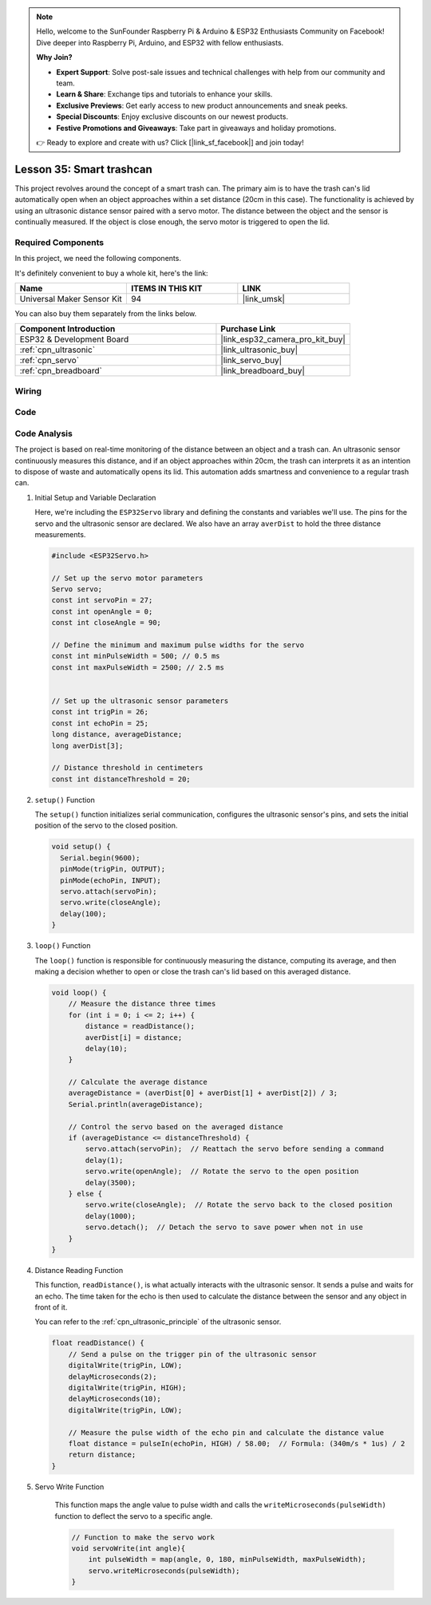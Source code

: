 .. note::

    Hello, welcome to the SunFounder Raspberry Pi & Arduino & ESP32 Enthusiasts Community on Facebook! Dive deeper into Raspberry Pi, Arduino, and ESP32 with fellow enthusiasts.

    **Why Join?**

    - **Expert Support**: Solve post-sale issues and technical challenges with help from our community and team.
    - **Learn & Share**: Exchange tips and tutorials to enhance your skills.
    - **Exclusive Previews**: Get early access to new product announcements and sneak peeks.
    - **Special Discounts**: Enjoy exclusive discounts on our newest products.
    - **Festive Promotions and Giveaways**: Take part in giveaways and holiday promotions.

    👉 Ready to explore and create with us? Click [|link_sf_facebook|] and join today!

.. _esp32_trashcan:

Lesson 35: Smart trashcan
==================================

This project revolves around the concept of a smart trash can. 
The primary aim is to have the trash can's lid automatically open 
when an object approaches within a set distance (20cm in this case). 
The functionality is achieved by using an ultrasonic distance sensor paired with a servo motor. 
The distance between the object and the sensor is continually measured. 
If the object is close enough, the servo motor is triggered to open the lid. 


Required Components
--------------------------

In this project, we need the following components. 

It's definitely convenient to buy a whole kit, here's the link: 

.. list-table::
    :widths: 20 20 20
    :header-rows: 1

    *   - Name	
        - ITEMS IN THIS KIT
        - LINK
    *   - Universal Maker Sensor Kit
        - 94
        - |link_umsk|

You can also buy them separately from the links below.

.. list-table::
    :widths: 30 20
    :header-rows: 1

    *   - Component Introduction
        - Purchase Link

    *   - ESP32 & Development Board
        - |link_esp32_camera_pro_kit_buy|
    *   - :ref:`cpn_ultrasonic`
        - |link_ultrasonic_buy|
    *   - :ref:`cpn_servo`
        - |link_servo_buy|
    *   - :ref:`cpn_breadboard`
        - |link_breadboard_buy|
        

Wiring
---------------------------

.. image:: img/Lesson_35_smart_trashcan_esp32_bb.png
    :width: 100%


Code
---------------------------

.. raw:: html

    <iframe src=https://create.arduino.cc/editor/sunfounder01/a4b1e0f2-4e01-4adc-9cb9-f984ca76dbfa/preview?embed style="height:510px;width:100%;margin:10px 0" frameborder=0></iframe>

    
Code Analysis
---------------------------

The project is based on real-time monitoring of the distance between an object and a trash can. An ultrasonic sensor continuously measures this distance, and if an object approaches within 20cm, the trash can interprets it as an intention to dispose of waste and automatically opens its lid. This automation adds smartness and convenience to a regular trash can.

#. Initial Setup and Variable Declaration

   Here, we're including the ``ESP32Servo`` library and defining the constants and variables we'll use. The pins for the servo and the ultrasonic sensor are declared. We also have an array ``averDist`` to hold the three distance measurements.

   .. code-block:: arduino
       
        #include <ESP32Servo.h>

        // Set up the servo motor parameters
        Servo servo;
        const int servoPin = 27;
        const int openAngle = 0;
        const int closeAngle = 90;

        // Define the minimum and maximum pulse widths for the servo
        const int minPulseWidth = 500; // 0.5 ms
        const int maxPulseWidth = 2500; // 2.5 ms


        // Set up the ultrasonic sensor parameters
        const int trigPin = 26;
        const int echoPin = 25;
        long distance, averageDistance;
        long averDist[3];

        // Distance threshold in centimeters
        const int distanceThreshold = 20;

#. ``setup()`` Function

   The ``setup()`` function initializes serial communication, configures the ultrasonic sensor's pins, and sets the initial position of the servo to the closed position.

   .. code-block:: arduino
   
      void setup() {
        Serial.begin(9600);
        pinMode(trigPin, OUTPUT);
        pinMode(echoPin, INPUT);
        servo.attach(servoPin);
        servo.write(closeAngle);
        delay(100);
      }

   

#. ``loop()`` Function

   The ``loop()`` function is responsible for continuously measuring the distance, computing its average, and then making a decision whether to open or close the trash can's lid based on this averaged distance.

   .. code-block:: arduino
   
        void loop() {
            // Measure the distance three times
            for (int i = 0; i <= 2; i++) {
                distance = readDistance();
                averDist[i] = distance;
                delay(10);
            }

            // Calculate the average distance
            averageDistance = (averDist[0] + averDist[1] + averDist[2]) / 3;
            Serial.println(averageDistance);

            // Control the servo based on the averaged distance
            if (averageDistance <= distanceThreshold) {
                servo.attach(servoPin);  // Reattach the servo before sending a command
                delay(1);
                servo.write(openAngle);  // Rotate the servo to the open position
                delay(3500);
            } else {
                servo.write(closeAngle);  // Rotate the servo back to the closed position
                delay(1000);
                servo.detach();  // Detach the servo to save power when not in use
            }
        }
        

#. Distance Reading Function

   This function, ``readDistance()``, is what actually interacts with the ultrasonic sensor. It sends a pulse and waits for an echo. The time taken for the echo is then used to calculate the distance between the sensor and any object in front of it.

   You can refer to the :ref:`cpn_ultrasonic_principle` of the ultrasonic sensor.

   .. code-block:: arduino
   
        float readDistance() {
            // Send a pulse on the trigger pin of the ultrasonic sensor
            digitalWrite(trigPin, LOW);
            delayMicroseconds(2);
            digitalWrite(trigPin, HIGH);
            delayMicroseconds(10);
            digitalWrite(trigPin, LOW);

            // Measure the pulse width of the echo pin and calculate the distance value
            float distance = pulseIn(echoPin, HIGH) / 58.00;  // Formula: (340m/s * 1us) / 2
            return distance;
        }

#. Servo Write Function

    This function maps the angle value to pulse width and calls the ``writeMicroseconds(pulseWidth)`` function to deflect the servo to a specific angle.

    .. code-block:: arduino
        
        // Function to make the servo work
        void servoWrite(int angle){
            int pulseWidth = map(angle, 0, 180, minPulseWidth, maxPulseWidth);
            servo.writeMicroseconds(pulseWidth);
        }

